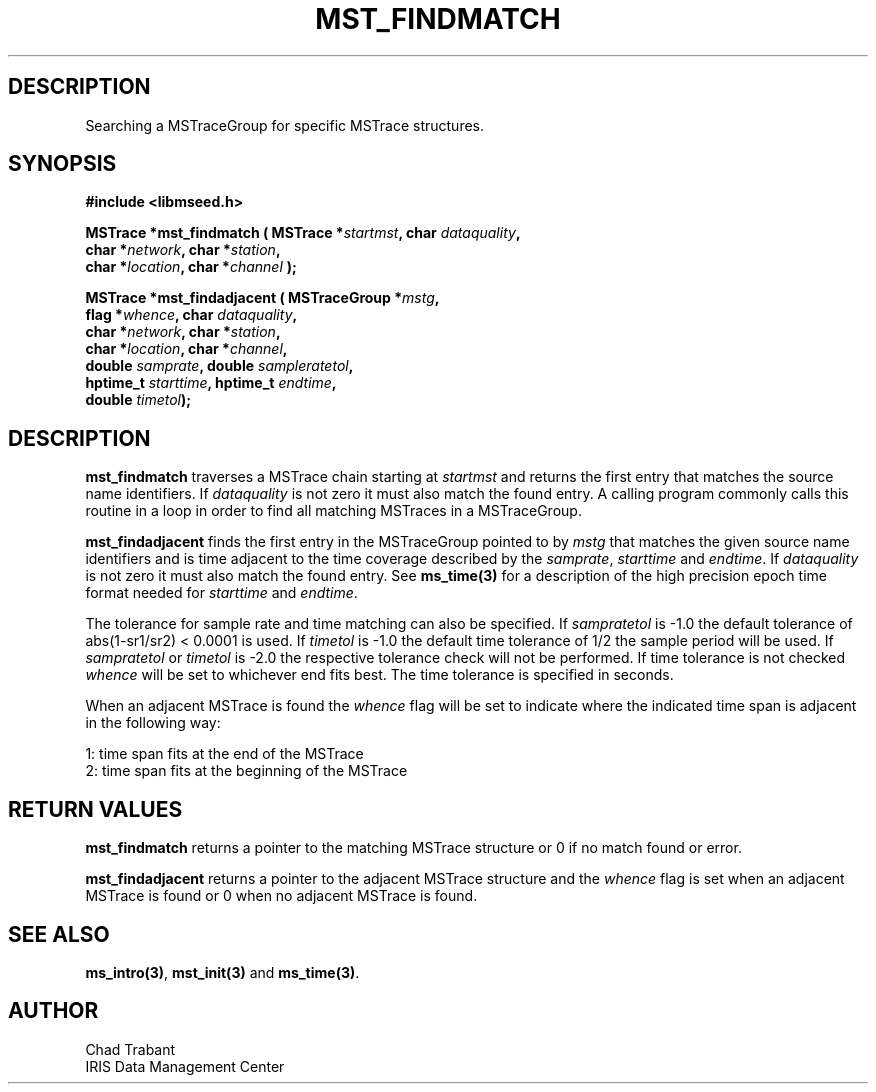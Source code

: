 .TH MST_FINDMATCH 3 2006/02/27 "Libmseed API"
.SH DESCRIPTION
Searching a MSTraceGroup for specific MSTrace structures.

.SH SYNOPSIS
.nf
.B #include <libmseed.h>

.BI "MSTrace  *\fBmst_findmatch\fP ( MSTrace *" startmst ", char " dataquality ",
.BI "                          char *" network ", char *" station ",
.BI "                          char *" location ", char *" channel " );

.BI "MSTrace  *\fBmst_findadjacent\fP ( MSTraceGroup *" mstg ",
.BI "                             flag *" whence ", char " dataquality ",
.BI "                             char *" network ", char *" station ",
.BI "                             char *" location ", char *" channel ",
.BI "                             double " samprate ", double " sampleratetol ", 
.BI "                             hptime_t " starttime ", hptime_t " endtime ",
.BI "                             double " timetol ");"

.SH DESCRIPTION
\fBmst_findmatch\fP traverses a MSTrace chain starting at
\fIstartmst\fP and returns the first entry that matches the source
name identifiers.  If \fIdataquality\fP is not zero it must also match
the found entry.  A calling program commonly calls this routine in a
loop in order to find all matching MSTraces in a MSTraceGroup.

\fBmst_findadjacent\fP finds the first entry in the MSTraceGroup
pointed to by \fImstg\fP that matches the given source name
identifiers and is time adjacent to the time coverage described by the
\fIsamprate\fP, \fIstarttime\fP and \fIendtime\fP.  If
\fIdataquality\fP is not zero it must also match the found entry.  See
\fBms_time(3)\fP for a description of the high precision epoch time
format needed for \fIstarttime\fP and \fIendtime\fP.

The tolerance for sample rate and time matching can also be specified.
If \fIsampratetol\fP is -1.0 the default tolerance of abs(1-sr1/sr2) <
0.0001 is used.  If \fItimetol\fP is -1.0 the default time tolerance
of 1/2 the sample period will be used.  If \fIsampratetol\fP or
\fItimetol\fP is -2.0 the respective tolerance check will not be
performed.  If time tolerance is not checked \fIwhence\fP will be set
to whichever end fits best.  The time tolerance is specified in
seconds.

When an adjacent MSTrace is found the \fIwhence\fP flag will be set to
indicate where the indicated time span is adjacent in the following
way:
.sp
.nf
1: time span fits at the end of the MSTrace
2: time span fits at the beginning of the MSTrace
.fi

.SH RETURN VALUES
\fBmst_findmatch\fP returns a pointer to the matching MSTrace structure 
or 0 if no match found or error.

\fBmst_findadjacent\fP returns a pointer to the adjacent MSTrace
structure and the \fIwhence\fP flag is set when an adjacent MSTrace is
found or 0 when no adjacent MSTrace is found.

.SH SEE ALSO
\fBms_intro(3)\fP, \fBmst_init(3)\fP and \fBms_time(3)\fP.

.SH AUTHOR
.nf
Chad Trabant
IRIS Data Management Center
.fi
